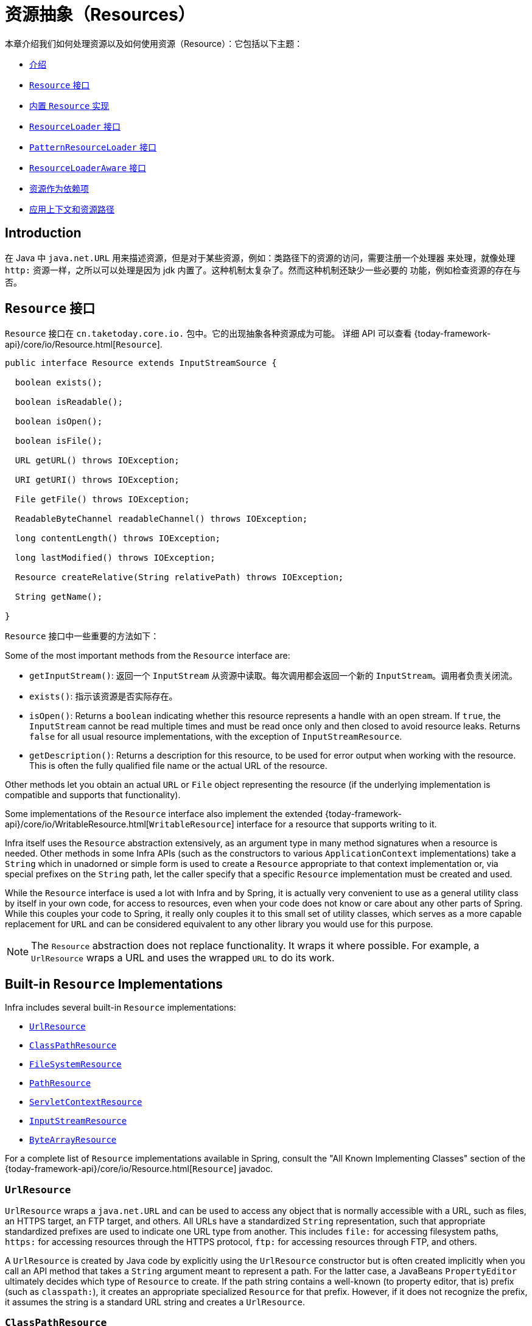[[resources]]
= 资源抽象（Resources）

本章介绍我们如何处理资源以及如何使用资源（Resource）：它包括以下主题：

* xref:core/resources.adoc#resources-introduction[介绍]
* xref:core/resources.adoc#resources-resource[`Resource` 接口]
* xref:core/resources.adoc#resources-implementations[内置 `Resource` 实现]
* xref:core/resources.adoc#resources-resourceloader[`ResourceLoader` 接口]
* xref:core/resources.adoc#resources-resourcepatternresolver[`PatternResourceLoader` 接口]
* xref:core/resources.adoc#resources-resourceloaderaware[`ResourceLoaderAware` 接口]
* xref:core/resources.adoc#resources-as-dependencies[资源作为依赖项]
* xref:core/resources.adoc#resources-app-ctx[应用上下文和资源路径]



[[resources-introduction]]
== Introduction

在 Java 中 `java.net.URL` 用来描述资源，但是对于某些资源，例如：类路径下的资源的访问，需要注册一个处理器
来处理，就像处理 `http:` 资源一样，之所以可以处理是因为 jdk 内置了。这种机制太复杂了。然而这种机制还缺少一些必要的
功能，例如检查资源的存在与否。


[[resources-resource]]
== `Resource` 接口

`Resource` 接口在 `cn.taketoday.core.io.` 包中。它的出现抽象各种资源成为可能。
详细 API 可以查看 {today-framework-api}/core/io/Resource.html[`Resource`].

[source,java,indent=0,subs="verbatim,quotes"]
----
public interface Resource extends InputStreamSource {

  boolean exists();

  boolean isReadable();

  boolean isOpen();

  boolean isFile();

  URL getURL() throws IOException;

  URI getURI() throws IOException;

  File getFile() throws IOException;

  ReadableByteChannel readableChannel() throws IOException;

  long contentLength() throws IOException;

  long lastModified() throws IOException;

  Resource createRelative(String relativePath) throws IOException;

  String getName();

}
----

`Resource` 接口中一些重要的方法如下：

Some of the most important methods from the `Resource` interface are:

* `getInputStream()`: 返回一个 `InputStream` 从资源中读取。每次调用都会返回一个新的
  `InputStream`。调用者负责关闭流。

* `exists()`: 指示该资源是否实际存在。

* `isOpen()`: Returns a `boolean` indicating whether this resource represents a handle
  with an open stream. If `true`, the `InputStream` cannot be read multiple times and
  must be read once only and then closed to avoid resource leaks. Returns `false` for
  all usual resource implementations, with the exception of `InputStreamResource`.

* `getDescription()`: Returns a description for this resource, to be used for error
  output when working with the resource. This is often the fully qualified file name or
  the actual URL of the resource.

Other methods let you obtain an actual `URL` or `File` object representing the
resource (if the underlying implementation is compatible and supports that
functionality).

Some implementations of the `Resource` interface also implement the extended
{today-framework-api}/core/io/WritableResource.html[`WritableResource`] interface
for a resource that supports writing to it.

Infra itself uses the `Resource` abstraction extensively, as an argument type in
many method signatures when a resource is needed. Other methods in some Infra APIs
(such as the constructors to various `ApplicationContext` implementations) take a
`String` which in unadorned or simple form is used to create a `Resource` appropriate to
that context implementation or, via special prefixes on the `String` path, let the
caller specify that a specific `Resource` implementation must be created and used.

While the `Resource` interface is used a lot with Infra and by Spring, it is actually
very convenient to use as a general utility class by itself in your own code, for access
to resources, even when your code does not know or care about any other parts of Spring.
While this couples your code to Spring, it really only couples it to this small set of
utility classes, which serves as a more capable replacement for `URL` and can be
considered equivalent to any other library you would use for this purpose.

NOTE: The `Resource` abstraction does not replace functionality. It wraps it where
possible. For example, a `UrlResource` wraps a URL and uses the wrapped `URL` to do its
work.




[[resources-implementations]]
== Built-in `Resource` Implementations

Infra includes several built-in `Resource` implementations:

* xref:core/resources.adoc#resources-implementations-urlresource[`UrlResource`]
* xref:core/resources.adoc#resources-implementations-classpathresource[`ClassPathResource`]
* xref:core/resources.adoc#resources-implementations-filesystemresource[`FileSystemResource`]
* xref:core/resources.adoc#resources-implementations-pathresource[`PathResource`]
* xref:core/resources.adoc#resources-implementations-servletcontextresource[`ServletContextResource`]
* xref:core/resources.adoc#resources-implementations-inputstreamresource[`InputStreamResource`]
* xref:core/resources.adoc#resources-implementations-bytearrayresource[`ByteArrayResource`]

For a complete list of `Resource` implementations available in Spring, consult the
"All Known Implementing Classes" section of the
{today-framework-api}/core/io/Resource.html[`Resource`] javadoc.



[[resources-implementations-urlresource]]
=== `UrlResource`

`UrlResource` wraps a `java.net.URL` and can be used to access any object that is
normally accessible with a URL, such as files, an HTTPS target, an FTP target, and
others. All URLs have a standardized `String` representation, such that appropriate
standardized prefixes are used to indicate one URL type from another. This includes
`file:` for accessing filesystem paths, `https:` for accessing resources through the
HTTPS protocol, `ftp:` for accessing resources through FTP, and others.

A `UrlResource` is created by Java code by explicitly using the `UrlResource` constructor
but is often created implicitly when you call an API method that takes a `String`
argument meant to represent a path. For the latter case, a JavaBeans `PropertyEditor`
ultimately decides which type of `Resource` to create. If the path string contains a
well-known (to property editor, that is) prefix (such as `classpath:`), it creates an
appropriate specialized `Resource` for that prefix. However, if it does not recognize the
prefix, it assumes the string is a standard URL string and creates a `UrlResource`.



[[resources-implementations-classpathresource]]
=== `ClassPathResource`

This class represents a resource that should be obtained from the classpath. It uses
either the thread context class loader, a given class loader, or a given class for
loading resources.

This `Resource` implementation supports resolution as a `java.io.File` if the class path
resource resides in the file system but not for classpath resources that reside in a
jar and have not been expanded (by the servlet engine or whatever the environment is)
to the filesystem. To address this, the various `Resource` implementations always support
resolution as a `java.net.URL`.

A `ClassPathResource` is created by Java code by explicitly using the `ClassPathResource`
constructor but is often created implicitly when you call an API method that takes a
`String` argument meant to represent a path. For the latter case, a JavaBeans
`PropertyEditor` recognizes the special prefix, `classpath:`, on the string path and
creates a `ClassPathResource` in that case.



[[resources-implementations-filesystemresource]]
=== `FileSystemResource`

This is a `Resource` implementation for `java.io.File` handles. It also supports
`java.nio.file.Path` handles, applying Infra standard String-based path
transformations but performing all operations via the `java.nio.file.Files` API. For pure
`java.nio.path.Path` based support use a `PathResource` instead. `FileSystemResource`
supports resolution as a `File` and as a `URL`.



[[resources-implementations-pathresource]]
=== `PathResource`

This is a `Resource` implementation for `java.nio.file.Path` handles, performing all
operations and transformations via the `Path` API. It supports resolution as a `File` and
as a `URL` and also implements the extended `WritableResource` interface. `PathResource`
is effectively a pure `java.nio.path.Path` based alternative to `FileSystemResource` with
different `createRelative` behavior.



[[resources-implementations-servletcontextresource]]
=== `ServletContextResource`

This is a `Resource` implementation for `ServletContext` resources that interprets
relative paths within the relevant web application's root directory.

It always supports stream access and URL access but allows `java.io.File` access only
when the web application archive is expanded and the resource is physically on the
filesystem. Whether or not it is expanded and on the filesystem or accessed
directly from the JAR or somewhere else like a database (which is conceivable) is actually
dependent on the Servlet container.



[[resources-implementations-inputstreamresource]]
=== `InputStreamResource`

An `InputStreamResource` is a `Resource` implementation for a given `InputStream`. It
should be used only if no specific `Resource` implementation is applicable. In
particular, prefer `ByteArrayResource` or any of the file-based `Resource`
implementations where possible.

In contrast to other `Resource` implementations, this is a descriptor for an
already-opened resource. Therefore, it returns `true` from `isOpen()`. Do not use it if
you need to keep the resource descriptor somewhere or if you need to read a stream
multiple times.



[[resources-implementations-bytearrayresource]]
=== `ByteArrayResource`

This is a `Resource` implementation for a given byte array. It creates a
`ByteArrayInputStream` for the given byte array.

It is useful for loading content from any given byte array without having to resort to a
single-use `InputStreamResource`.




[[resources-resourceloader]]
== The `ResourceLoader` Interface

The `ResourceLoader` interface is meant to be implemented by objects that can return
(that is, load) `Resource` instances. The following listing shows the `ResourceLoader`
interface definition:

[source,java,indent=0,subs="verbatim,quotes"]
----
public interface ResourceLoader {

  Resource getResource(String location);

  ClassLoader getClassLoader();
}
----

All application contexts implement the `ResourceLoader` interface. Therefore, all
application contexts may be used to obtain `Resource` instances.

When you call `getResource()` on a specific application context, and the location path
specified doesn't have a specific prefix, you get back a `Resource` type that is
appropriate to that particular application context. For example, assume the following
snippet of code was run against a `ClassPathXmlApplicationContext` instance:

[tabs]
======
Java::
+
[source,java,indent=0,subs="verbatim,quotes",role="primary"]
----
Resource template = ctx.getResource("some/resource/path/myTemplate.txt");
----

======

Against a `ClassPathXmlApplicationContext`, that code returns a `ClassPathResource`. If
the same method were run against a `FileSystemXmlApplicationContext` instance, it would
return a `FileSystemResource`. For a `WebApplicationContext`, it would return a
`ServletContextResource`. It would similarly return appropriate objects for each context.

As a result, you can load resources in a fashion appropriate to the particular application
context.

On the other hand, you may also force `ClassPathResource` to be used, regardless of the
application context type, by specifying the special `classpath:` prefix, as the following
example shows:

[tabs]
======
Java::
+
[source,java,indent=0,subs="verbatim,quotes",role="primary"]
----
Resource template = ctx.getResource("classpath:some/resource/path/myTemplate.txt");
----

======

Similarly, you can force a `UrlResource` to be used by specifying any of the standard
`java.net.URL` prefixes. The following examples use the `file` and `https` prefixes:

[tabs]
======
Java::
+
[source,java,indent=0,subs="verbatim,quotes",role="primary"]
----
Resource template = ctx.getResource("file:///some/resource/path/myTemplate.txt");
----

======

[tabs]
======
Java::
+
[source,java,indent=0,subs="verbatim,quotes",role="primary"]
----
	Resource template = ctx.getResource("https://myhost.com/resource/path/myTemplate.txt");
----
======

The following table summarizes the strategy for converting `String` objects to `Resource`
objects:

[[resources-resource-strings]]
.Resource strings
|===
| Prefix| Example| Explanation

| classpath:
| `classpath:com/myapp/config.xml`
| Loaded from the classpath.

| file:
| `\file:///data/config.xml`
| Loaded as a `URL` from the filesystem. See also xref:core/resources.adoc#resources-filesystemresource-caveats[`FileSystemResource` Caveats].

| https:
| `\https://myserver/logo.png`
| Loaded as a `URL`.

| (none)
| `/data/config.xml`
| Depends on the underlying `ApplicationContext`.
|===




[[resources-resourcepatternresolver]]
== The `PatternResourceLoader` Interface

The `PatternResourceLoader` interface is an extension to the `ResourceLoader` interface
which defines a strategy for resolving a location pattern (for example, an Ant-style path
pattern) into  `Resource` objects.

[source,java,indent=0,subs="verbatim,quotes"]
----
public interface PatternResourceLoader extends ResourceLoader {

  String CLASSPATH_ALL_URL_PREFIX = "classpath*:";

  Resource[] getResourcesArray(String locationPattern) throws IOException;
}
----

As can be seen above, this interface also defines a special `classpath*:` resource prefix
for all matching resources from the class path. Note that the resource location is
expected to be a path without placeholders in this case -- for example,
`classpath*:/config/beans.xml`. JAR files or different directories in the class path can
contain multiple files with the same path and the same name. See
xref:core/resources.adoc#resources-app-ctx-wildcards-in-resource-paths[Wildcards in Application Context Constructor Resource Paths] and its subsections for further details
on wildcard support with the `classpath*:` resource prefix.

A passed-in `ResourceLoader` (for example, one supplied via
xref:core/resources.adoc#resources-resourceloaderaware[`ResourceLoaderAware`] semantics) can be checked whether
it implements this extended interface too.

`PathMatchingPatternResourceLoader` is a standalone implementation that is usable
outside an `ApplicationContext` and is also used by `ResourceArrayPropertyEditor` for
populating `Resource[]` bean properties. `PathMatchingPatternResourceLoader` is able to
resolve a specified resource location path into one or more matching `Resource` objects.
The source path may be a simple path which has a one-to-one mapping to a target
`Resource`, or alternatively may contain the special `classpath*:` prefix and/or internal
Ant-style regular expressions (matched using Infra
`cn.taketoday.util.AntPathMatcher` utility). Both of the latter are effectively
wildcards.

[NOTE]
====
The default `ResourceLoader` in any standard `ApplicationContext` is in fact an instance
of `PathMatchingPatternResourceLoader` which implements the `PatternResourceLoader`
interface. The same is true for the `ApplicationContext` instance itself which also
implements the `PatternResourceLoader` interface and delegates to the default
`PathMatchingPatternResourceLoader`.
====




[[resources-resourceloaderaware]]
== The `ResourceLoaderAware` Interface

The `ResourceLoaderAware` interface is a special callback interface which identifies
components that expect to be provided a `ResourceLoader` reference. The following listing
shows the definition of the `ResourceLoaderAware` interface:

[source,java,indent=0,subs="verbatim,quotes"]
----
	public interface ResourceLoaderAware {

		void setResourceLoader(ResourceLoader resourceLoader);
	}
----

When a class implements `ResourceLoaderAware` and is deployed into an application context
(as a Spring-managed bean), it is recognized as `ResourceLoaderAware` by the application
context. The application context then invokes `setResourceLoader(ResourceLoader)`,
supplying itself as the argument (remember, all application contexts in Infra implement
the `ResourceLoader` interface).

Since an `ApplicationContext` is a `ResourceLoader`, the bean could also implement the
`ApplicationContextAware` interface and use the supplied application context directly to
load resources. However, in general, it is better to use the specialized `ResourceLoader`
interface if that is all you need. The code would be coupled only to the resource loading
interface (which can be considered a utility interface) and not to the whole Spring
`ApplicationContext` interface.

In application components, you may also rely upon autowiring of the `ResourceLoader` as
an alternative to implementing the `ResourceLoaderAware` interface. The _traditional_
`constructor` and `byType` autowiring modes (as described in xref:core/beans/dependencies/factory-autowire.adoc[Autowiring Collaborators])
are capable of providing a `ResourceLoader` for either a constructor argument or a
setter method parameter, respectively. For more flexibility (including the ability to
autowire fields and multiple parameter methods), consider using the annotation-based
autowiring features. In that case, the `ResourceLoader` is autowired into a field,
constructor argument, or method parameter that expects the `ResourceLoader` type as long
as the field, constructor, or method in question carries the `@Autowired` annotation.
For more information, see xref:core/beans/annotation-config/autowired.adoc[Using `@Autowired`].

NOTE: To load one or more `Resource` objects for a resource path that contains wildcards
or makes use of the special `classpath*:` resource prefix, consider having an instance of
xref:core/resources.adoc#resources-resourcepatternresolver[`PatternResourceLoader`] autowired into your
application components instead of `ResourceLoader`.




[[resources-as-dependencies]]
== 资源作为依赖项（Resources as Dependencies）

If the bean itself is going to determine and supply the resource path through some sort
of dynamic process, it probably makes sense for the bean to use the `ResourceLoader` or
`PatternResourceLoader` interface to load resources. For example, consider the loading
of a template of some sort, where the specific resource that is needed depends on the
role of the user. If the resources are static, it makes sense to eliminate the use of the
`ResourceLoader` interface (or `PatternResourceLoader` interface) completely, have the
bean expose the `Resource` properties it needs, and expect them to be injected into it.

What makes it trivial to then inject these properties is that all application contexts
register and use a special JavaBeans `PropertyEditor`, which can convert `String` paths
to `Resource` objects. For example, the following `MyBean` class has a `template`
property of type `Resource`.

[tabs]
======
Java::
+
[source,java,indent=0,subs="verbatim,quotes",role="primary"]
----
	package example;

	public class MyBean {

		private Resource template;

		public setTemplate(Resource template) {
			this.template = template;
		}

		// ...
	}
----

======

In an XML configuration file, the `template` property can be configured with a simple
string for that resource, as the following example shows:

[source,xml,indent=0,subs="verbatim,quotes"]
----
	<bean id="myBean" class="example.MyBean">
		<property name="template" value="some/resource/path/myTemplate.txt"/>
	</bean>
----

Note that the resource path has no prefix. Consequently, because the application context
itself is going to be used as the `ResourceLoader`, the resource is loaded through a
`ClassPathResource`, a `FileSystemResource`, or a `ServletContextResource`, depending on
the exact type of the application context.

If you need to force a specific `Resource` type to be used, you can use a prefix. The
following two examples show how to force a `ClassPathResource` and a `UrlResource` (the
latter being used to access a file in the filesystem):

[source,xml,indent=0,subs="verbatim,quotes"]
----
	<property name="template" value="classpath:some/resource/path/myTemplate.txt">
----

[source,xml,indent=0,subs="verbatim,quotes"]
----
	<property name="template" value="file:///some/resource/path/myTemplate.txt"/>
----

If the `MyBean` class is refactored for use with annotation-driven configuration, the
path to `myTemplate.txt` can be stored under a key named `template.path` -- for example,
in a properties file made available to the Infra `Environment` (see
xref:core/beans/environment.adoc[Environment Abstraction]). The template path can then be referenced via the `@Value`
annotation using a property placeholder (see xref:core/beans/annotation-config/value-annotations.adoc[Using `@Value`]). Infra will
retrieve the value of the template path as a string, and a special `PropertyEditor` will
convert the string to a `Resource` object to be injected into the `MyBean` constructor.
The following example demonstrates how to achieve this.

[tabs]
======
Java::
+
[source,java,indent=0,subs="verbatim,quotes",role="primary"]
----
	@Component
	public class MyBean {

		private final Resource template;

		public MyBean(@Value("${template.path}") Resource template) {
			this.template = template;
		}

		// ...
	}
----

======

If we want to support multiple templates discovered under the same path in multiple
locations in the classpath -- for example, in multiple jars in the classpath -- we can
use the special `classpath*:` prefix and wildcarding to define a `templates.path` key as
`classpath*:/config/templates/*.txt`. If we redefine the `MyBean` class as follows,
Infra will convert the template path pattern into an array of `Resource` objects that
can be injected into the `MyBean` constructor.

[tabs]
======
Java::
+
[source,java,indent=0,subs="verbatim,quotes",role="primary"]
----
	@Component
	public class MyBean {

		private final Resource[] templates;

		public MyBean(@Value("${templates.path}") Resource[] templates) {
			this.templates = templates;
		}

		// ...
	}
----

======




[[resources-app-ctx]]
== Application Contexts and Resource Paths

This section covers how to create application contexts with resources, including shortcuts
that work with XML, how to use wildcards, and other details.



[[resources-app-ctx-construction]]
=== Constructing Application Contexts

An application context constructor (for a specific application context type) generally
takes a string or array of strings as the location paths of the resources, such as
XML files that make up the definition of the context.

When such a location path does not have a prefix, the specific `Resource` type built from
that path and used to load the bean definitions depends on and is appropriate to the
specific application context. For example, consider the following example, which creates a
`ClassPathXmlApplicationContext`:

[tabs]
======
Java::
+
[source,java,indent=0,subs="verbatim,quotes",role="primary"]
----
	ApplicationContext ctx = new ClassPathXmlApplicationContext("conf/appContext.xml");
----

======

The bean definitions are loaded from the classpath, because a `ClassPathResource` is
used. However, consider the following example, which creates a `FileSystemXmlApplicationContext`:

[tabs]
======
Java::
+
[source,java,indent=0,subs="verbatim,quotes",role="primary"]
----
	ApplicationContext ctx =
		new FileSystemXmlApplicationContext("conf/appContext.xml");
----

======

Now the bean definitions are loaded from a filesystem location (in this case, relative to
the current working directory).

Note that the use of the special `classpath` prefix or a standard URL prefix on the
location path overrides the default type of `Resource` created to load the bean
definitions. Consider the following example:

[tabs]
======
Java::
+
[source,java,indent=0,subs="verbatim,quotes",role="primary"]
----
	ApplicationContext ctx =
		new FileSystemXmlApplicationContext("classpath:conf/appContext.xml");
----

======

Using `FileSystemXmlApplicationContext` loads the bean definitions from the classpath.
However, it is still a `FileSystemXmlApplicationContext`. If it is subsequently used as a
`ResourceLoader`, any unprefixed paths are still treated as filesystem paths.


[[resources-app-ctx-classpathxml]]
==== Constructing `ClassPathXmlApplicationContext` Instances -- Shortcuts

The `ClassPathXmlApplicationContext` exposes a number of constructors to enable
convenient instantiation. The basic idea is that you can supply merely a string array
that contains only the filenames of the XML files themselves (without the leading path
information) and also supply a `Class`. The `ClassPathXmlApplicationContext` then derives
the path information from the supplied class.

Consider the following directory layout:

[literal,subs="verbatim,quotes"]
----
com/
  example/
    services.xml
    repositories.xml
    MessengerService.class
----

The following example shows how a `ClassPathXmlApplicationContext` instance composed of
the beans defined in files named `services.xml` and `repositories.xml` (which are on the
classpath) can be instantiated:

[tabs]
======
Java::
+
[source,java,indent=0,subs="verbatim,quotes",role="primary"]
----
	ApplicationContext ctx = new ClassPathXmlApplicationContext(
		new String[] {"services.xml", "repositories.xml"}, MessengerService.class);
----

======

See the {today-framework-api}/context/support/ClassPathXmlApplicationContext.html[`ClassPathXmlApplicationContext`]
javadoc for details on the various constructors.



[[resources-app-ctx-wildcards-in-resource-paths]]
=== Wildcards in Application Context Constructor Resource Paths

The resource paths in application context constructor values may be simple paths (as
shown earlier), each of which has a one-to-one mapping to a target `Resource` or,
alternately, may contain the special `classpath*:` prefix or internal Ant-style patterns
(matched by using Infra `PathMatcher` utility). Both of the latter are effectively
wildcards.

One use for this mechanism is when you need to do component-style application assembly. All
components can _publish_ context definition fragments to a well-known location path, and,
when the final application context is created using the same path prefixed with
`classpath*:`, all component fragments are automatically picked up.

Note that this wildcarding is specific to the use of resource paths in application context
constructors (or when you use the `PathMatcher` utility class hierarchy directly) and is
resolved at construction time. It has nothing to do with the `Resource` type itself.
You cannot use the `classpath*:` prefix to construct an actual `Resource`, as
a resource points to just one resource at a time.


[[resources-app-ctx-ant-patterns-in-paths]]
==== Ant-style Patterns

Path locations can contain Ant-style patterns, as the following example shows:

[literal,subs="verbatim,quotes"]
----
/WEB-INF/\*-context.xml
com/mycompany/\**/applicationContext.xml
file:C:/some/path/\*-context.xml
classpath:com/mycompany/**/applicationContext.xml
----

When the path location contains an Ant-style pattern, the resolver follows a more complex
procedure to try to resolve the wildcard. It produces a `Resource` for the path up to the
last non-wildcard segment and obtains a URL from it. If this URL is not a `jar:` URL or
container-specific variant (such as `zip:` in WebLogic, `wsjar` in WebSphere, and so on),
a `java.io.File` is obtained from it and used to resolve the wildcard by traversing the
filesystem. In the case of a jar URL, the resolver either gets a
`java.net.JarURLConnection` from it or manually parses the jar URL and then traverses the
contents of the jar file to resolve the wildcards.

[[resources-app-ctx-portability]]
===== Implications on Portability

If the specified path is already a `file` URL (either implicitly because the base
`ResourceLoader` is a filesystem one or explicitly), wildcarding is guaranteed to
work in a completely portable fashion.

If the specified path is a `classpath` location, the resolver must obtain the last
non-wildcard path segment URL by making a `Classloader.getResource()` call. Since this
is just a node of the path (not the file at the end), it is actually undefined (in the
`ClassLoader` javadoc) exactly what sort of a URL is returned in this case. In practice,
it is always a `java.io.File` representing the directory (where the classpath resource
resolves to a filesystem location) or a jar URL of some sort (where the classpath resource
resolves to a jar location). Still, there is a portability concern on this operation.

If a jar URL is obtained for the last non-wildcard segment, the resolver must be able to
get a `java.net.JarURLConnection` from it or manually parse the jar URL, to be able to
walk the contents of the jar and resolve the wildcard. This does work in most environments
but fails in others, and we strongly recommend that the wildcard resolution of resources
coming from jars be thoroughly tested in your specific environment before you rely on it.


[[resources-classpath-wildcards]]
==== The `classpath*:` Prefix

When constructing an XML-based application context, a location string may use the
special `classpath*:` prefix, as the following example shows:

[tabs]
======
Java::
+
[source,java,indent=0,subs="verbatim,quotes",role="primary"]
----
	ApplicationContext ctx =
		new ClassPathXmlApplicationContext("classpath*:conf/appContext.xml");
----

======

This special prefix specifies that all classpath resources that match the given name
must be obtained (internally, this essentially happens through a call to
`ClassLoader.getResources(...)`) and then merged to form the final application
context definition.

NOTE: The wildcard classpath relies on the `getResources()` method of the underlying
`ClassLoader`. As most application servers nowadays supply their own `ClassLoader`
implementation, the behavior might differ, especially when dealing with jar files. A
simple test to check if `classpath*` works is to use the `ClassLoader` to load a file from
within a jar on the classpath:
`getClass().getClassLoader().getResources("<someFileInsideTheJar>")`. Try this test with
files that have the same name but reside in two different locations -- for example, files
with the same name and same path but in different jars on the classpath. In case an
inappropriate result is returned, check the application server documentation for settings
that might affect the `ClassLoader` behavior.

You can also combine the `classpath*:` prefix with a `PathMatcher` pattern in the
rest of the location path (for example, `classpath*:META-INF/*-beans.xml`). In this
case, the resolution strategy is fairly simple: A `ClassLoader.getResources()` call is
used on the last non-wildcard path segment to get all the matching resources in the
class loader hierarchy and then, off each resource, the same `PathMatcher` resolution
strategy described earlier is used for the wildcard subpath.


[[resources-wildcards-in-path-other-stuff]]
==== Other Notes Relating to Wildcards

Note that `classpath*:`, when combined with Ant-style patterns, only works
reliably with at least one root directory before the pattern starts, unless the actual
target files reside in the file system. This means that a pattern such as
`classpath*:*.xml` might not retrieve files from the root of jar files but rather only
from the root of expanded directories.

Infra ability to retrieve classpath entries originates from the JDK's
`ClassLoader.getResources()` method, which only returns file system locations for an
empty string (indicating potential roots to search). Infra evaluates
`URLClassLoader` runtime configuration and the `java.class.path` manifest in jar files
as well, but this is not guaranteed to lead to portable behavior.

[NOTE]
====
The scanning of classpath packages requires the presence of corresponding directory
entries in the classpath. When you build JARs with Ant, do not activate the `files-only`
switch of the JAR task. Also, classpath directories may not get exposed based on security
policies in some environments -- for example, stand-alone applications on JDK 1.7.0_45
and higher (which requires 'Trusted-Library' to be set up in your manifests.

On JDK 9's module path (Jigsaw), Infra classpath scanning generally works as expected.
Putting resources into a dedicated directory is highly recommendable here as well,
avoiding the aforementioned portability problems with searching the jar file root level.
====

Ant-style patterns with `classpath:` resources are not guaranteed to find matching
resources if the root package to search is available in multiple classpath locations.
Consider the following example of a resource location:

[literal,subs="verbatim,quotes"]
----
com/mycompany/package1/service-context.xml
----

Now consider an Ant-style path that someone might use to try to find that file:

[literal,subs="verbatim,quotes"]
----
classpath:com/mycompany/**/service-context.xml
----

Such a resource may exist in only one location in the classpath, but when a path such as
the preceding example is used to try to resolve it, the resolver works off the (first)
URL returned by `getResource("com/mycompany");`. If this base package node exists in
multiple `ClassLoader` locations, the desired resource may not exist in the first
location found. Therefore, in such cases you should prefer using `classpath*:` with the
same Ant-style pattern, which searches all classpath locations that contain the
`com.mycompany` base package: `classpath*:com/mycompany/**/service-context.xml`.



[[resources-filesystemresource-caveats]]
=== `FileSystemResource` Caveats

A `FileSystemResource` that is not attached to a `FileSystemApplicationContext` (that
is, when a `FileSystemApplicationContext` is not the actual `ResourceLoader`) treats
absolute and relative paths as you would expect. Relative paths are relative to the
current working directory, while absolute paths are relative to the root of the
filesystem.

For backwards compatibility (historical) reasons however, this changes when the
`FileSystemApplicationContext` is the `ResourceLoader`. The
`FileSystemApplicationContext` forces all attached `FileSystemResource` instances
to treat all location paths as relative, whether they start with a leading slash or not.
In practice, this means the following examples are equivalent:

[tabs]
======
Java::
+
[source,java,indent=0,subs="verbatim,quotes",role="primary"]
----
	ApplicationContext ctx =
		new FileSystemXmlApplicationContext("conf/context.xml");
----

======

[tabs]
======
Java::
+
[source,java,indent=0,subs="verbatim,quotes",role="primary"]
----
	ApplicationContext ctx =
		new FileSystemXmlApplicationContext("/conf/context.xml");
----

======

The following examples are also equivalent (even though it would make sense for them to be different, as one
case is relative and the other absolute):

[tabs]
======
Java::
+
[source,java,indent=0,subs="verbatim,quotes",role="primary"]
----
	FileSystemXmlApplicationContext ctx = ...;
	ctx.getResource("some/resource/path/myTemplate.txt");
----

======

[tabs]
======
Java::
+
[source,java,indent=0,subs="verbatim,quotes",role="primary"]
----
	FileSystemXmlApplicationContext ctx = ...;
	ctx.getResource("/some/resource/path/myTemplate.txt");
----

======

In practice, if you need true absolute filesystem paths, you should avoid using
absolute paths with `FileSystemResource` or `FileSystemXmlApplicationContext` and
force the use of a `UrlResource` by using the `file:` URL prefix. The following examples
show how to do so:

[tabs]
======
Java::
+
[source,java,indent=0,subs="verbatim,quotes",role="primary"]
----
	// actual context type doesn't matter, the Resource will always be UrlResource
	ctx.getResource("file:///some/resource/path/myTemplate.txt");
----

======

[tabs]
======
Java::
+
[source,java,indent=0,subs="verbatim,quotes",role="primary"]
----
	// force this FileSystemXmlApplicationContext to load its definition via a UrlResource
	ApplicationContext ctx =
		new FileSystemXmlApplicationContext("file:///conf/context.xml");
----

======
